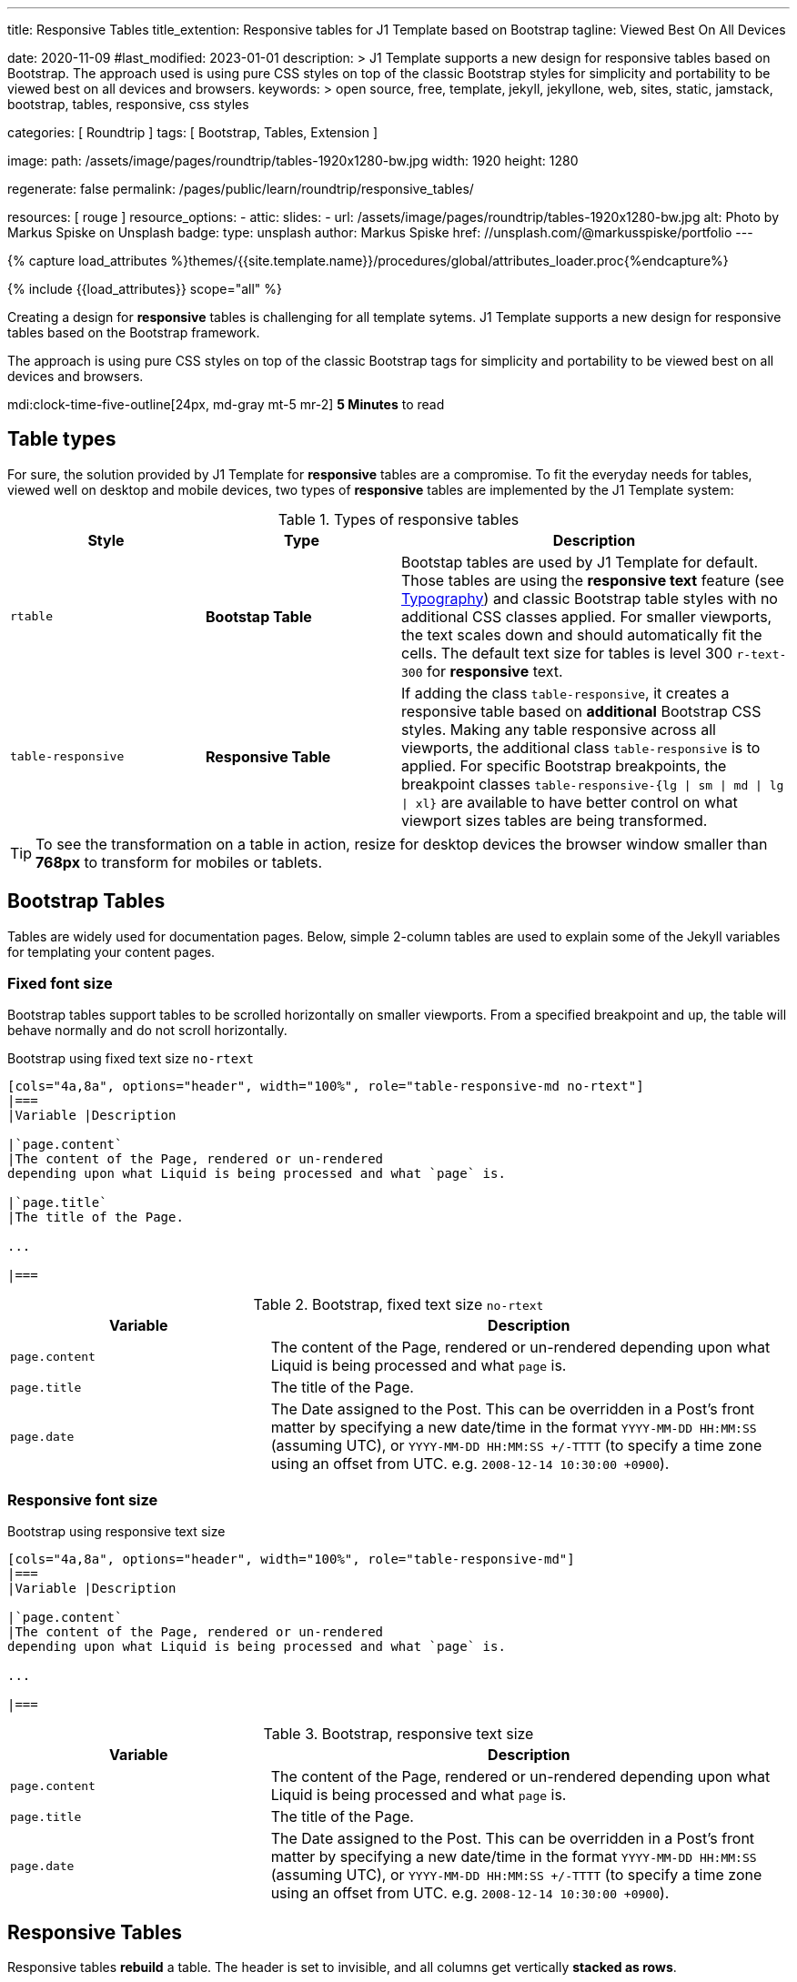 ---
title:                                  Responsive Tables
title_extention:                        Responsive tables for J1 Template based on Bootstrap
tagline:                                Viewed Best On All Devices

date:                                   2020-11-09
#last_modified:                         2023-01-01
description: >
                                        J1 Template supports a new design for responsive tables
                                        based on Bootstrap. The approach used is using pure CSS
                                        styles on top of the classic Bootstrap styles for simplicity
                                        and portability to be viewed best  on all devices and browsers.
keywords: >
                                        open source, free, template, jekyll, jekyllone, web,
                                        sites, static, jamstack, bootstrap,
                                        tables, responsive, css styles

categories:                             [ Roundtrip ]
tags:                                   [ Bootstrap, Tables, Extension ]

image:
  path:                                 /assets/image/pages/roundtrip/tables-1920x1280-bw.jpg
  width:                                1920
  height:                               1280

regenerate:                             false
permalink:                              /pages/public/learn/roundtrip/responsive_tables/

resources:                              [ rouge ]
resource_options:
  - attic:
      slides:
        - url:                          /assets/image/pages/roundtrip/tables-1920x1280-bw.jpg
          alt:                          Photo by Markus Spiske on Unsplash
          badge:
            type:                       unsplash
            author:                     Markus Spiske
            href:                       //unsplash.com/@markusspiske/portfolio
---

// Page Initializer
// =============================================================================
// Enable the Liquid Preprocessor
:page-liquid:

// Set (local) page attributes here
// -----------------------------------------------------------------------------
// :page--attr:                         <attr-value>
:images-dir:                            {imagesdir}/pages/roundtrip/100_present_images

//  Load Liquid procedures
// -----------------------------------------------------------------------------
{% capture load_attributes %}themes/{{site.template.name}}/procedures/global/attributes_loader.proc{%endcapture%}

// Load page attributes
// -----------------------------------------------------------------------------
{% include {{load_attributes}} scope="all" %}


// Page content
// ~~~~~~~~~~~~~~~~~~~~~~~~~~~~~~~~~~~~~~~~~~~~~~~~~~~~~~~~~~~~~~~~~~~~~~~~~~~~~
[role="dropcap"]
Creating a design for *responsive* tables is challenging for all template
sytems. J1 Template supports a new design for responsive tables based on the
Bootstrap framework.

The approach is using pure CSS styles on top of the classic Bootstrap tags
for simplicity and portability to be viewed best on all devices and browsers.

mdi:clock-time-five-outline[24px, md-gray mt-5 mr-2]
*5 Minutes* to read

// Include sub-documents (if any)
// -----------------------------------------------------------------------------
[role="mt-5"]
== Table types

For sure, the solution provided by J1 Template for *responsive* tables are
a compromise. To fit the everyday needs for tables, viewed well on desktop
and mobile devices, two types of *responsive* tables are implemented by the
J1 Template system:

.Types of responsive tables
[cols="3a,3a,6a", options="header", width="100%", role="rtable mt-4"]
|===
|Style |Type |Description

|`rtable`
|*Bootstap Table*
|Bootstap tables are used by J1 Template for default. Those tables are using
the *responsive text* feature (see link:{url-roundtrip--typography}[Typography])
and classic Bootstrap table styles with no additional CSS classes applied.
For smaller viewports, the text scales down and should automatically fit the
cells. The default text size for tables is level 300 `r-text-300` for
*responsive* text.

|`table-responsive`
|*Responsive Table*
|If adding the class `table-responsive`, it creates a responsive table based
on *additional* Bootstrap CSS styles.  Making any table responsive across
all viewports, the additional class `table-responsive` is to applied. For
specific Bootstrap breakpoints, the breakpoint classes
`table-responsive-{lg \| sm \| md \| lg \| xl}` are available to have better
control on what viewport sizes tables are being transformed.

|===

[TIP]
====
To see the transformation on a table in action, resize for desktop
devices the browser window smaller than *768px* to transform for mobiles or
tablets.
====


[role="mt-5"]
== Bootstrap Tables

Tables are widely used for documentation pages. Below, simple 2-column tables
are used to explain some of the Jekyll variables for templating your content
pages.

[role="mt-4"]
[bs-table-2-column-fixed]
=== Fixed font size

Bootstrap tables support tables to be scrolled horizontally on smaller
viewports. From a specified breakpoint and up, the table will behave
normally and do not scroll horizontally.

.Bootstrap using fixed text size `no-rtext`
[source, asciidoc, role="noclip"]
----
[cols="4a,8a", options="header", width="100%", role="table-responsive-md no-rtext"]
|===
|Variable |Description

|`page.content`
|The content of the Page, rendered or un-rendered
depending upon what Liquid is being processed and what `page` is.

|`page.title`
|The title of the Page.

...

|===
----

.Bootstrap, fixed text size `no-rtext`
[cols="4a,8a", options="header", width="100%", role="table-responsive-md no-rtext mt-4"]
|===
|Variable |Description

|`page.content`
|The content of the Page, rendered or un-rendered
depending upon what Liquid is being processed and what `page` is.

|`page.title`
|The title of the Page.

|`page.date`
|The Date assigned to the Post. This can be overridden in a
Post's front matter by specifying a new date/time in the format
`YYYY-MM-DD HH:MM:SS` (assuming UTC), or `YYYY-MM-DD HH:MM:SS +/-TTTT`
(to specify a time zone using an offset from UTC. e.g.
`2008-12-14 10:30:00 +0900`).

|===

[role="mt-4"]
[bs-table-2-column-responsive]
=== Responsive font size

.Bootstrap using responsive text size
[source, asciidoc, role="noclip"]
----
[cols="4a,8a", options="header", width="100%", role="table-responsive-md"]
|===
|Variable |Description

|`page.content`
|The content of the Page, rendered or un-rendered
depending upon what Liquid is being processed and what `page` is.

...

|===
----

.Bootstrap, responsive text size
[cols="4a,8a", options="header", width="100%", role="table-responsive mt-4"]
|===
|Variable |Description

|`page.content`
|The content of the Page, rendered or un-rendered
depending upon what Liquid is being processed and what `page` is.

|`page.title`
|The title of the Page.

|`page.date`
|The Date assigned to the Post. This can be overridden in a
Post's front matter by specifying a new date/time in the format
`YYYY-MM-DD HH:MM:SS` (assuming UTC), or `YYYY-MM-DD HH:MM:SS +/-TTTT`
(to specify a time zone using an offset from UTC. e.g.
`2008-12-14 10:30:00 +0900`).

|===

[role="mt-4"]
== Responsive Tables

Responsive tables *rebuild* a table. The header is set to invisible, and
all columns get vertically *stacked as rows*.

.R Table using responsive text size
[source, asciidoc, role="noclip"]
----
[cols="4a,8a", options="header", width="100%", role="rtable"]
|===
|Variable |Description

|`page.content`
|The content of the Page, rendered or un-rendered
depending upon what Liquid is being processed and what `page` is.

...

|===
----

.R Table, responsive text size
[cols="4a,8a", options="header", width="100%", role="rtable mt-4"]
|===
|Variable |Description

|`page.content`
|The content of the Page, rendered or un-rendered
depending upon what Liquid is being processed and what `page` is.

|`page.title`
|The title of the Page.

|`page.date`
|The Date assigned to the Post. This can be overridden in a
Post's front matter by specifying a new date/time in the format
`YYYY-MM-DD HH:MM:SS` (assuming UTC), or `YYYY-MM-DD HH:MM:SS +/-TTTT`
(to specify a time zone using an offset from UTC. e.g.
`2008-12-14 10:30:00 +0900`).

|===

.R Table using fixed font size
[source, asciidoc, role="noclip"]
----
[cols="4a,8a", options="header", width="100%", role="rtable no-rtext"]
|===
|Variable |Description

|`page.content`
|The content of the Page, rendered or un-rendered
depending upon what Liquid is being processed and what `page` is.

...

|===
----

.R Table, stacked, fixed text size `no-rtext`
[cols="4a,8a", options="header", width="100%", role="rtable no-rtext mt-4"]
|===
|Variable |Description

|`page.content`
|The content of the Page, rendered or un-rendered
depending upon what Liquid is being processed and what `page` is.

|`page.title`
|The title of the Page.

|`page.date`
|The Date assigned to the Post. This can be overridden in a
Post's front matter by specifying a new date/time in the format
`YYYY-MM-DD HH:MM:SS` (assuming UTC), or `YYYY-MM-DD HH:MM:SS +/-TTTT`
(to specify a time zone using an offset from UTC. e.g.
`2008-12-14 10:30:00 +0900`).

|===


[role="mt-5"]
== What next

J1 Template offers unique functionalities in compare to other templates
for Jekyll available on the market -- *Themes* for J1 Template is one of
them. J1 Themes are based on the framework Bootstrap of version V5. J1
themes for Bootstrap enable the presentation of different *skins* of the
*same site* based on already prepared CSS templates for Bootstrap.

Using Bootstrap themes results in a uniform appearance for the content in
terms of the overall layout, text, tables, and form elements across all
modern web browsers available on the market. In addition, developers can
take advantage of CSS classes already defined in Bootstrap to customize
content individually for a seamless integration in existing webs.

[role="mb-7"]
Check out what the *Theme Feature* can do for modern static websites.
Experience the functionality checking the preview page at
link:{url-roundtrip--themes}[Bootstrap Themes]!
